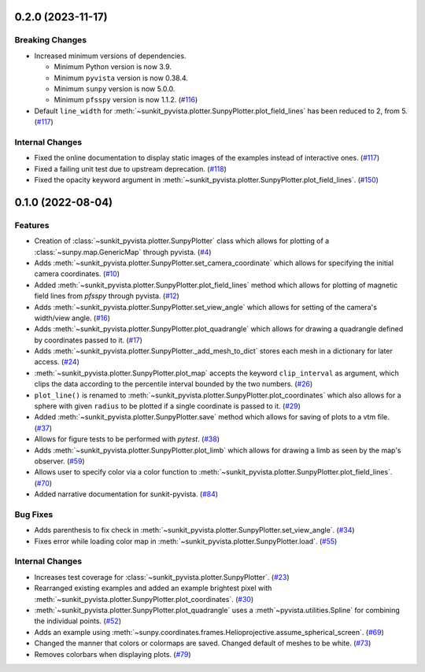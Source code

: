 0.2.0 (2023-11-17)
==================

Breaking Changes
----------------

- Increased minimum versions of dependencies.

  * Minimum Python version is now 3.9.
  * Minimum ``pyvista`` version is now 0.38.4.
  * Minimum ``sunpy`` version is now 5.0.0.
  * Minimum ``pfsspy`` version is now 1.1.2. (`#116 <https://github.com/sunpy/sunkit-pyvista/pull/116>`__)
- Default ``line_width`` for :meth:`~sunkit_pyvista.plotter.SunpyPlotter.plot_field_lines` has been reduced to 2, from 5. (`#117 <https://github.com/sunpy/sunkit-pyvista/pull/117>`__)


Internal Changes
----------------

- Fixed the online documentation to display static images of the examples instead of interactive ones. (`#117 <https://github.com/sunpy/sunkit-pyvista/pull/117>`__)
- Fixed a failing unit test due to upstream deprecation. (`#118 <https://github.com/sunpy/sunkit-pyvista/pull/118>`__)
- Fixed the opacity keyword argument in :meth:`~sunkit_pyvista.plotter.SunpyPlotter.plot_field_lines`. (`#150 <https://github.com/sunpy/sunkit-pyvista/pull/150>`__)


0.1.0 (2022-08-04)
==================

Features
--------

- Creation of :class:`~sunkit_pyvista.plotter.SunpyPlotter` class which allows for plotting of a :class:`~sunpy.map.GenericMap` through pyvista. (`#4 <https://github.com/sunpy/sunkit-pyvista/pull/4>`__)
- Adds :meth:`~sunkit_pyvista.plotter.SunpyPlotter.set_camera_coordinate` which allows for specifying the initial camera coordinates. (`#10 <https://github.com/sunpy/sunkit-pyvista/pull/10>`__)
- Added :meth:`~sunkit_pyvista.plotter.SunpyPlotter.plot_field_lines` method which allows for plotting of magnetic field lines from `pfsspy` through pyvista. (`#12 <https://github.com/sunpy/sunkit-pyvista/pull/12>`__)
- Adds :meth:`~sunkit_pyvista.plotter.SunpyPlotter.set_view_angle` which allows for setting of the camera's width/view angle. (`#16 <https://github.com/sunpy/sunkit-pyvista/pull/16>`__)
- Adds :meth:`~sunkit_pyvista.plotter.SunpyPlotter.plot_quadrangle` which allows for drawing a quadrangle defined
  by coordinates passed to it. (`#17 <https://github.com/sunpy/sunkit-pyvista/pull/17>`__)
- Adds :meth:`~sunkit_pyvista.plotter.SunpyPlotter._add_mesh_to_dict` stores each mesh in a dictionary for later access. (`#24 <https://github.com/sunpy/sunkit-pyvista/pull/24>`__)
- :meth:`~sunkit_pyvista.plotter.SunpyPlotter.plot_map` accepts the keyword ``clip_interval`` as argument, which clips the data
  according to the percentile interval bounded by the two numbers. (`#26 <https://github.com/sunpy/sunkit-pyvista/pull/26>`__)
- ``plot_line()`` is renamed to :meth:`~sunkit_pyvista.plotter.SunpyPlotter.plot_coordinates`
  which also allows for a sphere with given ``radius`` to be plotted if a single coordinate is passed to it. (`#29 <https://github.com/sunpy/sunkit-pyvista/pull/29>`__)
- Added :meth:`~sunkit_pyvista.plotter.SunpyPlotter.save` method which allows for saving of plots to a vtm file. (`#37 <https://github.com/sunpy/sunkit-pyvista/pull/37>`__)
- Allows for figure tests to be performed with `pytest`. (`#38 <https://github.com/sunpy/sunkit-pyvista/pull/38>`__)
- Adds :meth:`~sunkit_pyvista.plotter.SunpyPlotter.plot_limb` which allows for drawing a limb as seen by the map's observer. (`#59 <https://github.com/sunpy/sunkit-pyvista/pull/59>`__)
- Allows user to specify color via a color function to :meth:`~sunkit_pyvista.plotter.SunpyPlotter.plot_field_lines`. (`#70 <https://github.com/sunpy/sunkit-pyvista/pull/70>`__)
- Added narrative documentation for sunkit-pyvista. (`#84 <https://github.com/sunpy/sunkit-pyvista/pull/84>`__)


Bug Fixes
---------

- Adds parenthesis to fix check in :meth:`~sunkit_pyvista.plotter.SunpyPlotter.set_view_angle`. (`#34 <https://github.com/sunpy/sunkit-pyvista/pull/34>`__)
- Fixes error while loading color map in :meth:`~sunkit_pyvista.plotter.SunpyPlotter.load`. (`#55 <https://github.com/sunpy/sunkit-pyvista/pull/55>`__)


Internal Changes
----------------

- Increases test coverage for :class:`~sunkit_pyvista.plotter.SunpyPlotter`. (`#23 <https://github.com/sunpy/sunkit-pyvista/pull/23>`__)
- Rearranged existing examples and added an example brightest pixel with :meth:`~sunkit_pyvista.plotter.SunpyPlotter.plot_coordinates`. (`#30 <https://github.com/sunpy/sunkit-pyvista/pull/30>`__)
- :meth:`~sunkit_pyvista.plotter.SunpyPlotter.plot_quadrangle` uses a :meth`~pyvista.utilities.Spline` for combining the individual points. (`#52 <https://github.com/sunpy/sunkit-pyvista/pull/52>`__)
- Adds an example using :meth:`~sunpy.coordinates.frames.Helioprojective.assume_spherical_screen`. (`#69 <https://github.com/sunpy/sunkit-pyvista/pull/69>`__)
- Changed the manner that colors or colormaps are saved.
  Changed default of meshes to be white. (`#73 <https://github.com/sunpy/sunkit-pyvista/pull/73>`__)
- Removes colorbars when displaying plots. (`#79 <https://github.com/sunpy/sunkit-pyvista/pull/79>`__)
